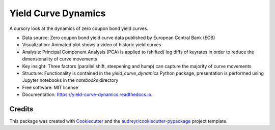 ====================
Yield Curve Dynamics
====================


.. image:: https://img.shields.io/pypi/v/yield_curve_dynamics.svg
        :target: https://pypi.python.org/pypi/yield_curve_dynamics

.. image:: https://img.shields.io/travis/luphord/yield_curve_dynamics.svg
        :target: https://travis-ci.org/luphord/yield_curve_dynamics

.. image:: https://readthedocs.org/projects/yield-curve-dynamics/badge/?version=latest
        :target: https://yield-curve-dynamics.readthedocs.io/en/latest/?badge=latest
        :alt: Documentation Status




A cursory look at the dynamics of zero coupon bond yield curves.

* Data source: Zero coupon bond yield curve data published by European Central Bank (ECB)
* Visualization: Animated plot shows a video of historic yield curves
* Analysis: Principal Component Analysis (PCA) is applied to (shifted) log diffs of keyrates in order to reduce the dimensionality of curve movements
* Key insight: Three factors (parallel shift, steepening and hump) can capture the majority of curve movements
* Structure: Functionality is contained in the `yield_curve_dynamics` Python package, presentation is performed using Jupyter notebooks in the `notebooks` directory
* Free software: MIT license
* Documentation: https://yield-curve-dynamics.readthedocs.io.


Credits
-------

This package was created with Cookiecutter_ and the `audreyr/cookiecutter-pypackage`_ project template.

.. _Cookiecutter: https://github.com/audreyr/cookiecutter
.. _`audreyr/cookiecutter-pypackage`: https://github.com/audreyr/cookiecutter-pypackage
